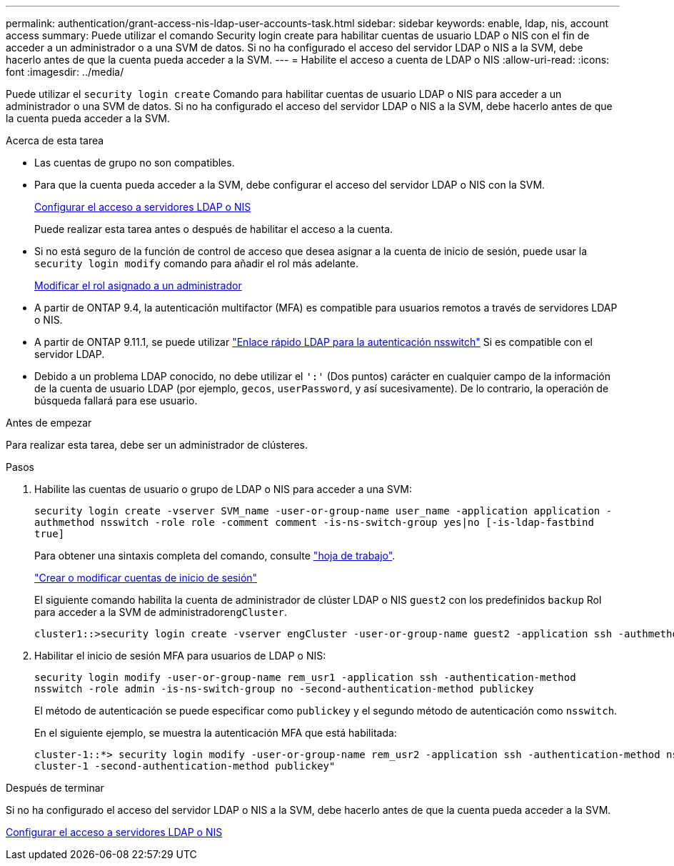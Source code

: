 ---
permalink: authentication/grant-access-nis-ldap-user-accounts-task.html 
sidebar: sidebar 
keywords: enable, ldap, nis, account access 
summary: Puede utilizar el comando Security login create para habilitar cuentas de usuario LDAP o NIS con el fin de acceder a un administrador o a una SVM de datos. Si no ha configurado el acceso del servidor LDAP o NIS a la SVM, debe hacerlo antes de que la cuenta pueda acceder a la SVM. 
---
= Habilite el acceso a cuenta de LDAP o NIS
:allow-uri-read: 
:icons: font
:imagesdir: ../media/


[role="lead"]
Puede utilizar el `security login create` Comando para habilitar cuentas de usuario LDAP o NIS para acceder a un administrador o una SVM de datos. Si no ha configurado el acceso del servidor LDAP o NIS a la SVM, debe hacerlo antes de que la cuenta pueda acceder a la SVM.

.Acerca de esta tarea
* Las cuentas de grupo no son compatibles.
* Para que la cuenta pueda acceder a la SVM, debe configurar el acceso del servidor LDAP o NIS con la SVM.
+
xref:enable-nis-ldap-users-access-cluster-task.adoc[Configurar el acceso a servidores LDAP o NIS]

+
Puede realizar esta tarea antes o después de habilitar el acceso a la cuenta.

* Si no está seguro de la función de control de acceso que desea asignar a la cuenta de inicio de sesión, puede usar la `security login modify` comando para añadir el rol más adelante.
+
xref:modify-role-assigned-administrator-task.adoc[Modificar el rol asignado a un administrador]

* A partir de ONTAP 9.4, la autenticación multifactor (MFA) es compatible para usuarios remotos a través de servidores LDAP o NIS.
* A partir de ONTAP 9.11.1, se puede utilizar link:../nfs-admin/ldap-fast-bind-nsswitch-authentication-task.html["Enlace rápido LDAP para la autenticación nsswitch"] Si es compatible con el servidor LDAP.
* Debido a un problema LDAP conocido, no debe utilizar el `':'` (Dos puntos) carácter en cualquier campo de la información de la cuenta de usuario LDAP (por ejemplo, `gecos`, `userPassword`, y así sucesivamente). De lo contrario, la operación de búsqueda fallará para ese usuario.


.Antes de empezar
Para realizar esta tarea, debe ser un administrador de clústeres.

.Pasos
. Habilite las cuentas de usuario o grupo de LDAP o NIS para acceder a una SVM:
+
`security login create -vserver SVM_name -user-or-group-name user_name -application application -authmethod nsswitch -role role -comment comment -is-ns-switch-group yes|no [-is-ldap-fastbind true]`

+
Para obtener una sintaxis completa del comando, consulte link:config-worksheets-reference.html["hoja de trabajo"].

+
link:config-worksheets-reference.html["Crear o modificar cuentas de inicio de sesión"]

+
El siguiente comando habilita la cuenta de administrador de clúster LDAP o NIS `guest2` con los predefinidos `backup` Rol para acceder a la SVM de administrador``engCluster``.

+
[listing]
----
cluster1::>security login create -vserver engCluster -user-or-group-name guest2 -application ssh -authmethod nsswitch -role backup
----
. Habilitar el inicio de sesión MFA para usuarios de LDAP o NIS:
+
``security login modify -user-or-group-name rem_usr1 -application ssh -authentication-method nsswitch -role admin -is-ns-switch-group no -second-authentication-method publickey``

+
El método de autenticación se puede especificar como `publickey` y el segundo método de autenticación como `nsswitch`.

+
En el siguiente ejemplo, se muestra la autenticación MFA que está habilitada:

+
[listing]
----
cluster-1::*> security login modify -user-or-group-name rem_usr2 -application ssh -authentication-method nsswitch -vserver
cluster-1 -second-authentication-method publickey"
----


.Después de terminar
Si no ha configurado el acceso del servidor LDAP o NIS a la SVM, debe hacerlo antes de que la cuenta pueda acceder a la SVM.

xref:enable-nis-ldap-users-access-cluster-task.adoc[Configurar el acceso a servidores LDAP o NIS]
